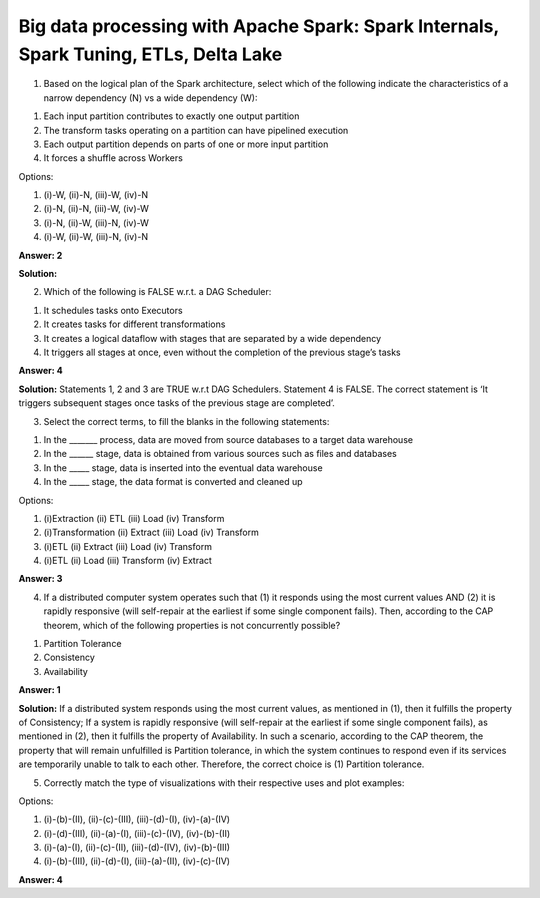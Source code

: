 Big data processing with Apache Spark: Spark Internals, Spark Tuning, ETLs, Delta Lake
======================================================================================

1. Based on the logical plan of the Spark architecture, select which of the following indicate the characteristics of a narrow dependency (N) vs a wide dependency (W):

1. Each input partition contributes to exactly one output partition
2. The transform tasks operating on a partition can have pipelined execution
3. Each output partition depends on parts of one or more input partition 
4. It forces a shuffle across Workers

Options:

1. (i)-W, (ii)-N, (iii)-W, (iv)-N
2. (i)-N, (ii)-N, (iii)-W, (iv)-W
3. (i)-N, (ii)-W, (iii)-N, (iv)-W
4. (i)-W, (ii)-W, (iii)-N, (iv)-N

**Answer: 2**

**Solution:**

.. image:: Images/img1-Q4.PNG
    :width: 100px
    :align: center


    
2. Which of the following is FALSE w.r.t. a DAG Scheduler:

1. It schedules tasks onto Executors
2. It creates tasks for different transformations
3. It creates a logical dataflow with stages that are separated by a wide dependency
4. It triggers all stages at once, even without the completion of the previous stage’s tasks

**Answer: 4**

**Solution:**
Statements 1, 2 and 3 are TRUE w.r.t DAG Schedulers. Statement 4 is FALSE. The correct statement is ‘It triggers subsequent stages once tasks of the previous stage are completed’.



3. Select the correct terms, to fill the blanks in the following statements: 

1. In the _______ process, data are moved from source databases to a target data warehouse
2. In the ______ stage, data is obtained from various sources such as files and databases
3. In the _____ stage, data is inserted into the eventual data warehouse
4. In the _____ stage, the data format is converted and cleaned up

Options:

1. (i)Extraction (ii) ETL (iii) Load (iv) Transform
2. (i)Transformation (ii) Extract (iii) Load (iv) Transform
3. (i)ETL (ii) Extract (iii) Load (iv) Transform
4. (i)ETL (ii) Load (iii) Transform (iv) Extract

**Answer: 3**

4. If a distributed computer system operates such that (1) it responds using the most current values AND (2) it is rapidly responsive (will self-repair at the earliest if some single component fails). Then, according to the CAP theorem, which of the following properties is not concurrently possible?

1. Partition Tolerance
2. Consistency
3. Availability

**Answer: 1**

**Solution:** 
If a distributed system responds using the most current values, as mentioned in (1), then it fulfills the property of Consistency; If a system is rapidly responsive (will self-repair at the earliest if some single component fails), as mentioned in (2), then it fulfills the property of Availability. In such a scenario, according to the CAP theorem, the property that will remain unfulfilled is Partition tolerance, in which the system continues to respond even if its services are temporarily unable to talk to each other. Therefore, the correct choice is (1) Partition tolerance.


5. Correctly match the type of visualizations with their respective uses and plot examples:

.. image:: Images/img2-Q4.png
    :width: 100px
    :align: center


Options:

1. (i)-(b)-(II), (ii)-(c)-(III), (iii)-(d)-(I), (iv)-(a)-(IV)
2. (i)-(d)-(III), (ii)-(a)-(I), (iii)-(c)-(IV), (iv)-(b)-(II)
3. (i)-(a)-(I), (ii)-(c)-(II), (iii)-(d)-(IV), (iv)-(b)-(III)
4. (i)-(b)-(III), (ii)-(d)-(I), (iii)-(a)-(II), (iv)-(c)-(IV)

**Answer: 4**



